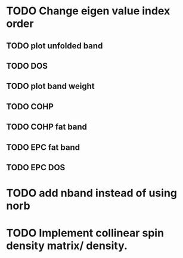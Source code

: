 * TODO Change eigen value index order
** TODO plot unfolded band
** TODO DOS
** TODO plot band weight
** TODO COHP 
** TODO COHP fat band
** TODO EPC fat band
** TODO EPC DOS

* TODO add nband instead of using norb


* TODO Implement collinear spin density matrix/ density.

  


